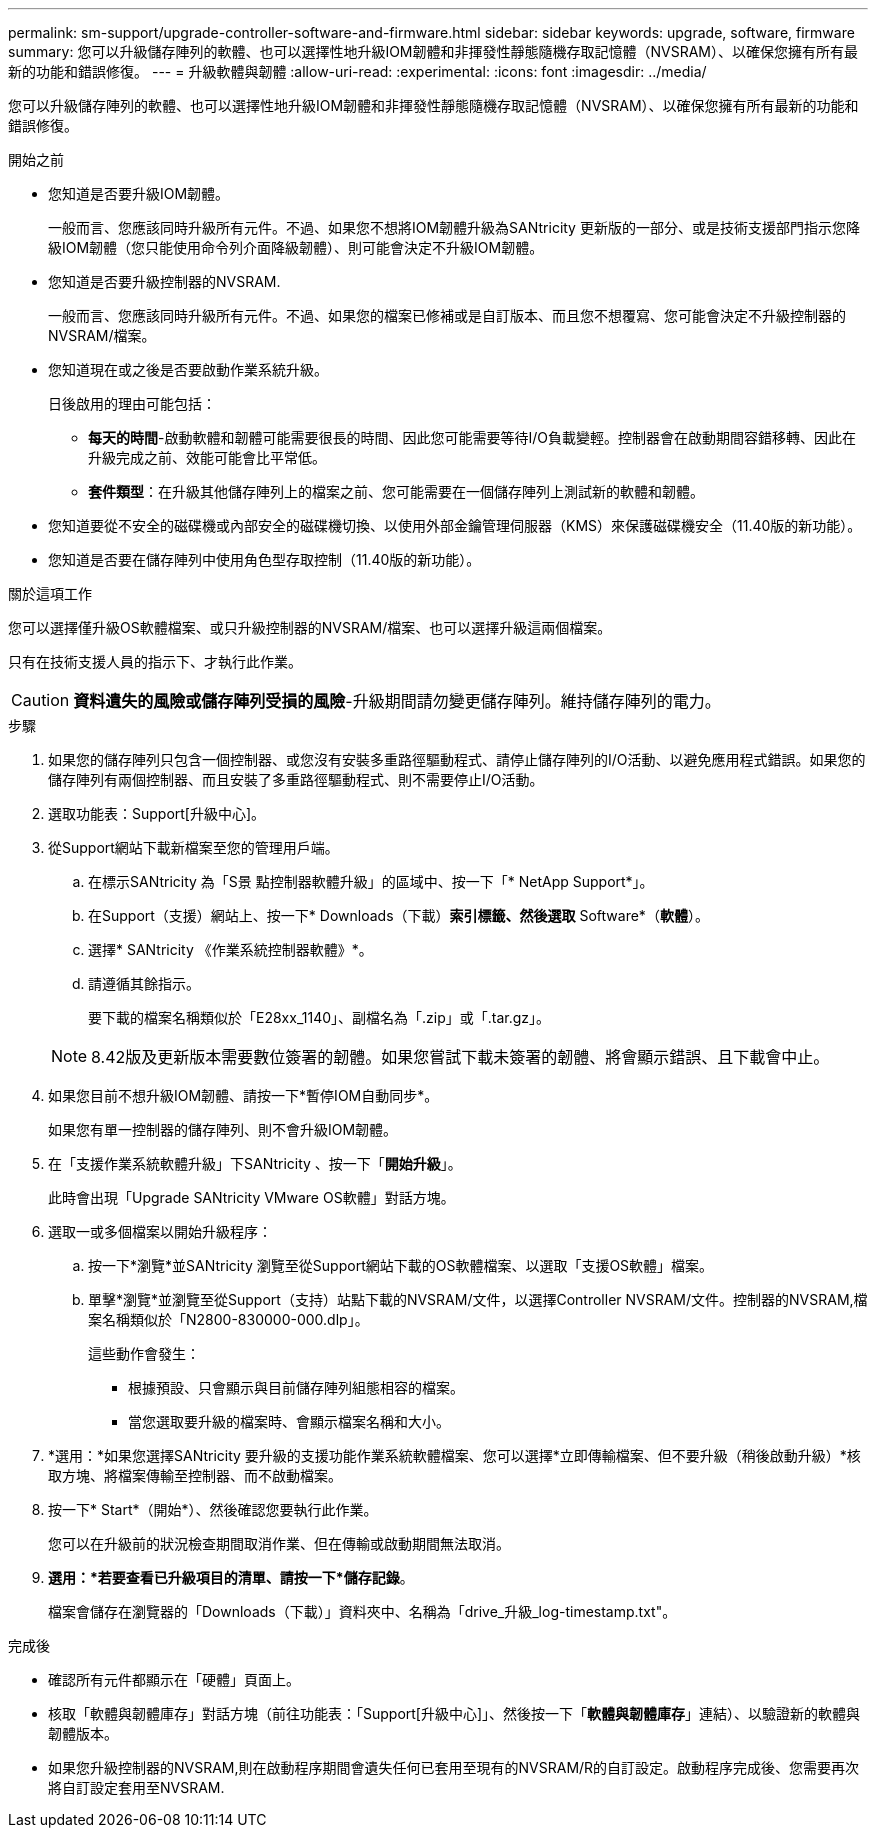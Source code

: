 ---
permalink: sm-support/upgrade-controller-software-and-firmware.html 
sidebar: sidebar 
keywords: upgrade, software, firmware 
summary: 您可以升級儲存陣列的軟體、也可以選擇性地升級IOM韌體和非揮發性靜態隨機存取記憶體（NVSRAM）、以確保您擁有所有最新的功能和錯誤修復。 
---
= 升級軟體與韌體
:allow-uri-read: 
:experimental: 
:icons: font
:imagesdir: ../media/


[role="lead"]
您可以升級儲存陣列的軟體、也可以選擇性地升級IOM韌體和非揮發性靜態隨機存取記憶體（NVSRAM）、以確保您擁有所有最新的功能和錯誤修復。

.開始之前
* 您知道是否要升級IOM韌體。
+
一般而言、您應該同時升級所有元件。不過、如果您不想將IOM韌體升級為SANtricity 更新版的一部分、或是技術支援部門指示您降級IOM韌體（您只能使用命令列介面降級韌體）、則可能會決定不升級IOM韌體。

* 您知道是否要升級控制器的NVSRAM.
+
一般而言、您應該同時升級所有元件。不過、如果您的檔案已修補或是自訂版本、而且您不想覆寫、您可能會決定不升級控制器的NVSRAM/檔案。

* 您知道現在或之後是否要啟動作業系統升級。
+
日後啟用的理由可能包括：

+
** *每天的時間*-啟動軟體和韌體可能需要很長的時間、因此您可能需要等待I/O負載變輕。控制器會在啟動期間容錯移轉、因此在升級完成之前、效能可能會比平常低。
** *套件類型*：在升級其他儲存陣列上的檔案之前、您可能需要在一個儲存陣列上測試新的軟體和韌體。


* 您知道要從不安全的磁碟機或內部安全的磁碟機切換、以使用外部金鑰管理伺服器（KMS）來保護磁碟機安全（11.40版的新功能）。
* 您知道是否要在儲存陣列中使用角色型存取控制（11.40版的新功能）。


.關於這項工作
您可以選擇僅升級OS軟體檔案、或只升級控制器的NVSRAM/檔案、也可以選擇升級這兩個檔案。

只有在技術支援人員的指示下、才執行此作業。

[CAUTION]
====
*資料遺失的風險或儲存陣列受損的風險*-升級期間請勿變更儲存陣列。維持儲存陣列的電力。

====
.步驟
. 如果您的儲存陣列只包含一個控制器、或您沒有安裝多重路徑驅動程式、請停止儲存陣列的I/O活動、以避免應用程式錯誤。如果您的儲存陣列有兩個控制器、而且安裝了多重路徑驅動程式、則不需要停止I/O活動。
. 選取功能表：Support[升級中心]。
. 從Support網站下載新檔案至您的管理用戶端。
+
.. 在標示SANtricity 為「S景 點控制器軟體升級」的區域中、按一下「* NetApp Support*」。
.. 在Support（支援）網站上、按一下* Downloads（下載）*索引標籤、然後選取* Software*（*軟體*）。
.. 選擇* SANtricity 《作業系統控制器軟體》*。
.. 請遵循其餘指示。
+
要下載的檔案名稱類似於「E28xx_1140」、副檔名為「.zip」或「.tar.gz」。



+
[NOTE]
====
8.42版及更新版本需要數位簽署的韌體。如果您嘗試下載未簽署的韌體、將會顯示錯誤、且下載會中止。

====
. 如果您目前不想升級IOM韌體、請按一下*暫停IOM自動同步*。
+
如果您有單一控制器的儲存陣列、則不會升級IOM韌體。

. 在「支援作業系統軟體升級」下SANtricity 、按一下「*開始升級*」。
+
此時會出現「Upgrade SANtricity VMware OS軟體」對話方塊。

. 選取一或多個檔案以開始升級程序：
+
.. 按一下*瀏覽*並SANtricity 瀏覽至從Support網站下載的OS軟體檔案、以選取「支援OS軟體」檔案。
.. 單擊*瀏覽*並瀏覽至從Support（支持）站點下載的NVSRAM/文件，以選擇Controller NVSRAM/文件。控制器的NVSRAM,檔案名稱類似於「N2800-830000-000.dlp」。


+
這些動作會發生：

+
** 根據預設、只會顯示與目前儲存陣列組態相容的檔案。
** 當您選取要升級的檔案時、會顯示檔案名稱和大小。


. *選用：*如果您選擇SANtricity 要升級的支援功能作業系統軟體檔案、您可以選擇*立即傳輸檔案、但不要升級（稍後啟動升級）*核取方塊、將檔案傳輸至控制器、而不啟動檔案。
. 按一下* Start*（開始*）、然後確認您要執行此作業。
+
您可以在升級前的狀況檢查期間取消作業、但在傳輸或啟動期間無法取消。

. *選用：*若要查看已升級項目的清單、請按一下*儲存記錄*。
+
檔案會儲存在瀏覽器的「Downloads（下載）」資料夾中、名稱為「drive_升級_log-timestamp.txt"。



.完成後
* 確認所有元件都顯示在「硬體」頁面上。
* 核取「軟體與韌體庫存」對話方塊（前往功能表：「Support[升級中心]」、然後按一下「*軟體與韌體庫存*」連結）、以驗證新的軟體與韌體版本。
* 如果您升級控制器的NVSRAM,則在啟動程序期間會遺失任何已套用至現有的NVSRAM/R的自訂設定。啟動程序完成後、您需要再次將自訂設定套用至NVSRAM.

